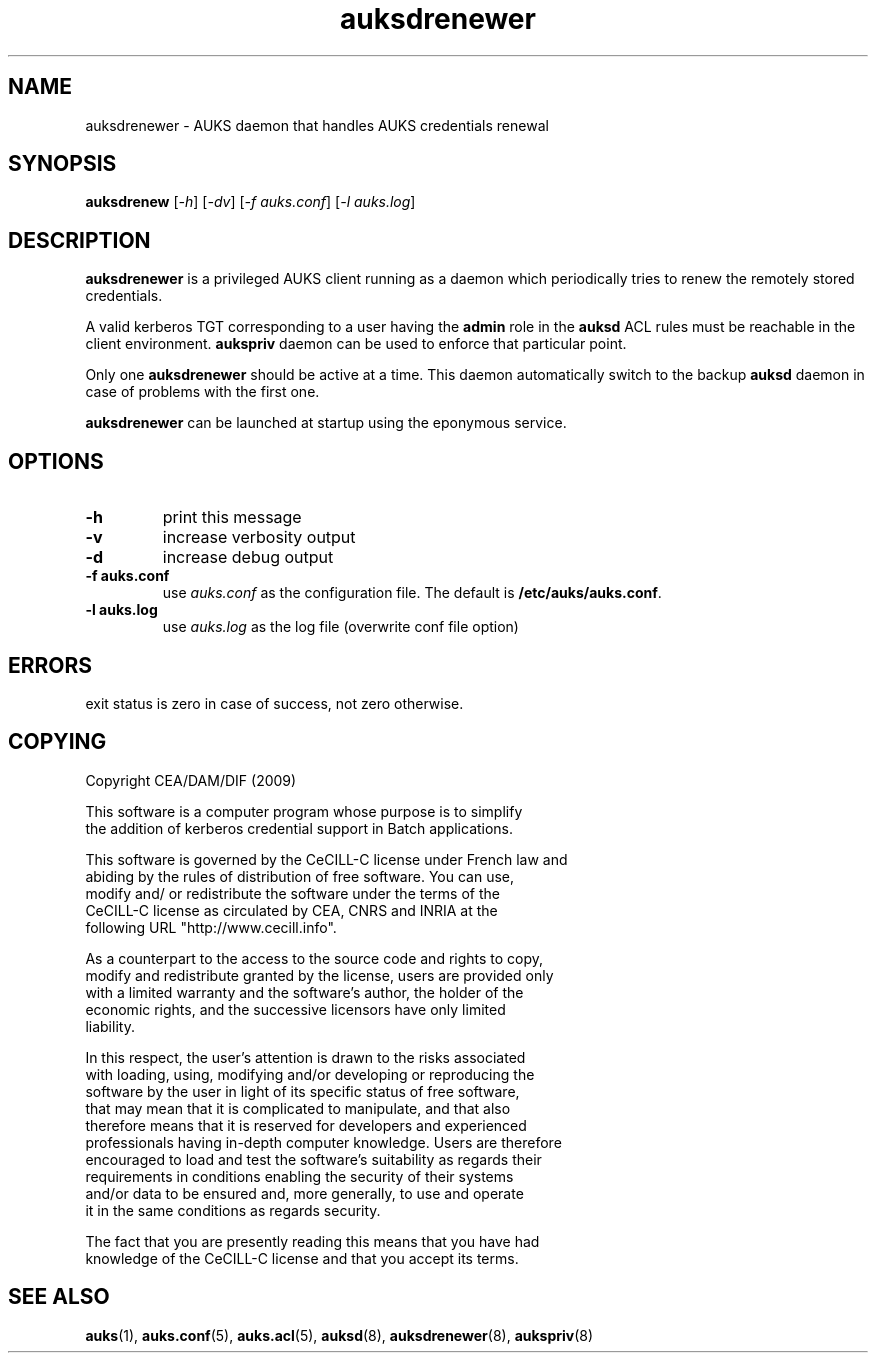 .TH "auksdrenewer" "March 2009" "Matthieu Hautreux" "auksdrenewer"

.SH "NAME"
auksdrenewer \- AUKS daemon that handles AUKS credentials renewal

.SH "SYNOPSIS"
\fBauksdrenew\fR [\fI-h\fR] [\fI-dv\fR] [\fI-f auks.conf\fR] [\fI-l auks.log\fR]

.SH "DESCRIPTION"
.LP
\fBauksdrenewer\fR is a privileged AUKS client running as a daemon which 
periodically tries to renew the remotely stored credentials.
.LP
A valid kerberos TGT corresponding to a user having the \fBadmin\fR role in the
\fBauksd\fR ACL rules must be reachable in the client environment.
\fBaukspriv\fR daemon can be used to enforce that particular point.
.LP
Only one \fBauksdrenewer\fR should be active at a time. This daemon automatically
switch to the backup \fBauksd\fR daemon in case of problems with the first one.
.LP
\fBauksdrenewer\fR can be launched at startup using the eponymous service.

.SH "OPTIONS"
.LP
.TP
\fB\-h\fR
print this message
.TP
\fB\-v\fR
increase verbosity output
.TP
\fB\-d\fR
increase debug output
.TP
\fB\-f auks.conf\fR
use \fIauks.conf\fR as the configuration file.
The default is \fB/etc/auks/auks.conf\fR.
.TP
\fB\-l auks.log\fR
use \fIauks.log\fR as the log file (overwrite conf file option)

.SH "ERRORS"
.LP
exit status is zero in case of success, not zero otherwise.

.SH "COPYING"
.LP
Copyright  CEA/DAM/DIF (2009)
.br

.br
This software is a computer program whose purpose is to simplify
.br
the addition of kerberos credential support in Batch applications.
.br

.br
This software is governed by the CeCILL-C license under French law and
.br
abiding by the rules of distribution of free software.  You can  use, 
.br
modify and/ or redistribute the software under the terms of the 
.br
CeCILL-C license as circulated by CEA, CNRS and INRIA at the 
.br
following URL "http://www.cecill.info". 
.br

.br
As a counterpart to the access to the source code and  rights to copy,
.br
modify and redistribute granted by the license, users are provided only
.br
with a limited warranty  and the software's author,  the holder of the
.br
economic rights,  and the successive licensors  have only  limited
.br
liability. 
.br

.br
In this respect, the user's attention is drawn to the risks associated
.br
with loading,  using,  modifying and/or developing or reproducing the
.br
software by the user in light of its specific status of free software,
.br
that may mean  that it is complicated to manipulate,  and  that  also
.br
therefore means  that it is reserved for developers  and  experienced
.br
professionals having in-depth computer knowledge. Users are therefore
.br
encouraged to load and test the software's suitability as regards their
.br
requirements in conditions enabling the security of their systems 
.br
and/or data to be ensured and,  more generally, to use and operate 
.br
it in the same conditions as regards security. 
.br

.br
The fact that you are presently reading this means that you have had
.br
knowledge of the CeCILL-C license and that you accept its terms.
.br

.SH "SEE ALSO"
.BR auks (1),
.BR auks.conf (5),
.BR auks.acl (5),
.BR auksd (8),
.BR auksdrenewer (8),
.BR aukspriv (8)
